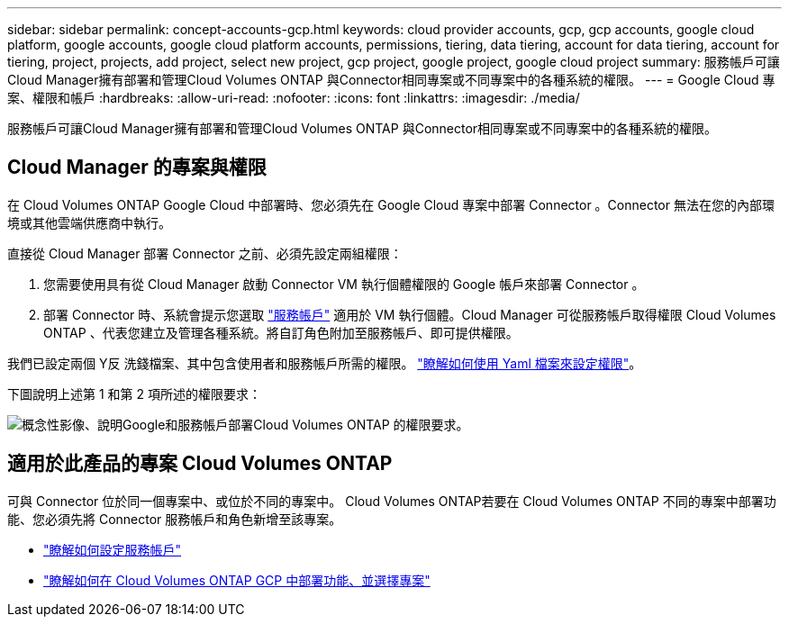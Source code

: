 ---
sidebar: sidebar 
permalink: concept-accounts-gcp.html 
keywords: cloud provider accounts, gcp, gcp accounts, google cloud platform, google accounts, google cloud platform accounts, permissions, tiering, data tiering, account for data tiering, account for tiering, project, projects, add project, select new project, gcp project, google project, google cloud project 
summary: 服務帳戶可讓Cloud Manager擁有部署和管理Cloud Volumes ONTAP 與Connector相同專案或不同專案中的各種系統的權限。 
---
= Google Cloud 專案、權限和帳戶
:hardbreaks:
:allow-uri-read: 
:nofooter: 
:icons: font
:linkattrs: 
:imagesdir: ./media/


[role="lead"]
服務帳戶可讓Cloud Manager擁有部署和管理Cloud Volumes ONTAP 與Connector相同專案或不同專案中的各種系統的權限。



== Cloud Manager 的專案與權限

在 Cloud Volumes ONTAP Google Cloud 中部署時、您必須先在 Google Cloud 專案中部署 Connector 。Connector 無法在您的內部環境或其他雲端供應商中執行。

直接從 Cloud Manager 部署 Connector 之前、必須先設定兩組權限：

. 您需要使用具有從 Cloud Manager 啟動 Connector VM 執行個體權限的 Google 帳戶來部署 Connector 。
. 部署 Connector 時、系統會提示您選取 https://cloud.google.com/iam/docs/service-accounts["服務帳戶"^] 適用於 VM 執行個體。Cloud Manager 可從服務帳戶取得權限 Cloud Volumes ONTAP 、代表您建立及管理各種系統。將自訂角色附加至服務帳戶、即可提供權限。


我們已設定兩個 Y反 洗錢檔案、其中包含使用者和服務帳戶所需的權限。 link:task-creating-connectors-gcp.html["瞭解如何使用 Yaml 檔案來設定權限"]。

下圖說明上述第 1 和第 2 項所述的權限要求：

image:diagram_permissions_gcp.png["概念性影像、說明Google和服務帳戶部署Cloud Volumes ONTAP 的權限要求。"]



== 適用於此產品的專案 Cloud Volumes ONTAP

可與 Connector 位於同一個專案中、或位於不同的專案中。 Cloud Volumes ONTAP若要在 Cloud Volumes ONTAP 不同的專案中部署功能、您必須先將 Connector 服務帳戶和角色新增至該專案。

* link:task-creating-connectors-gcp.html#setting-up-gcp-permissions-to-create-a-connector["瞭解如何設定服務帳戶"]
* https://docs.netapp.com/us-en/cloud-manager-cloud-volumes-ontap/task-deploying-gcp.html["瞭解如何在 Cloud Volumes ONTAP GCP 中部署功能、並選擇專案"^]

